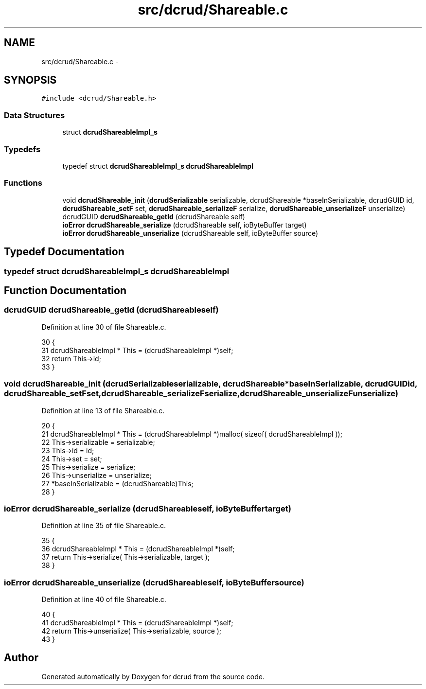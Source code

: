 .TH "src/dcrud/Shareable.c" 3 "Mon Nov 16 2015" "Version 0.0.0" "dcrud" \" -*- nroff -*-
.ad l
.nh
.SH NAME
src/dcrud/Shareable.c \- 
.SH SYNOPSIS
.br
.PP
\fC#include <dcrud/Shareable\&.h>\fP
.br

.SS "Data Structures"

.in +1c
.ti -1c
.RI "struct \fBdcrudShareableImpl_s\fP"
.br
.in -1c
.SS "Typedefs"

.in +1c
.ti -1c
.RI "typedef struct \fBdcrudShareableImpl_s\fP \fBdcrudShareableImpl\fP"
.br
.in -1c
.SS "Functions"

.in +1c
.ti -1c
.RI "void \fBdcrudShareable_init\fP (\fBdcrudSerializable\fP serializable, dcrudShareable *baseInSerializable, dcrudGUID id, \fBdcrudShareable_setF\fP set, \fBdcrudShareable_serializeF\fP serialize, \fBdcrudShareable_unserializeF\fP unserialize)"
.br
.ti -1c
.RI "dcrudGUID \fBdcrudShareable_getId\fP (dcrudShareable self)"
.br
.ti -1c
.RI "\fBioError\fP \fBdcrudShareable_serialize\fP (dcrudShareable self, ioByteBuffer target)"
.br
.ti -1c
.RI "\fBioError\fP \fBdcrudShareable_unserialize\fP (dcrudShareable self, ioByteBuffer source)"
.br
.in -1c
.SH "Typedef Documentation"
.PP 
.SS "typedef struct \fBdcrudShareableImpl_s\fP  \fBdcrudShareableImpl\fP"

.SH "Function Documentation"
.PP 
.SS "dcrudGUID dcrudShareable_getId (dcrudShareableself)"

.PP
Definition at line 30 of file Shareable\&.c\&.
.PP
.nf
30                                                       {
31    dcrudShareableImpl * This = (dcrudShareableImpl *)self;
32    return This->id;
33 }
.fi
.SS "void dcrudShareable_init (\fBdcrudSerializable\fPserializable, dcrudShareable *baseInSerializable, dcrudGUIDid, \fBdcrudShareable_setF\fPset, \fBdcrudShareable_serializeF\fPserialize, \fBdcrudShareable_unserializeF\fPunserialize)"

.PP
Definition at line 13 of file Shareable\&.c\&.
.PP
.nf
20 {
21    dcrudShareableImpl * This = (dcrudShareableImpl *)malloc( sizeof( dcrudShareableImpl ));
22    This->serializable = serializable;
23    This->id           = id;
24    This->set          = set;
25    This->serialize    = serialize;
26    This->unserialize  = unserialize;
27    *baseInSerializable = (dcrudShareable)This;
28 }
.fi
.SS "\fBioError\fP dcrudShareable_serialize (dcrudShareableself, ioByteBuffertarget)"

.PP
Definition at line 35 of file Shareable\&.c\&.
.PP
.nf
35                                                                              {
36    dcrudShareableImpl * This = (dcrudShareableImpl *)self;
37    return This->serialize( This->serializable, target );
38 }
.fi
.SS "\fBioError\fP dcrudShareable_unserialize (dcrudShareableself, ioByteBuffersource)"

.PP
Definition at line 40 of file Shareable\&.c\&.
.PP
.nf
40                                                                                {
41    dcrudShareableImpl * This = (dcrudShareableImpl *)self;
42    return This->unserialize( This->serializable, source );
43 }
.fi
.SH "Author"
.PP 
Generated automatically by Doxygen for dcrud from the source code\&.
